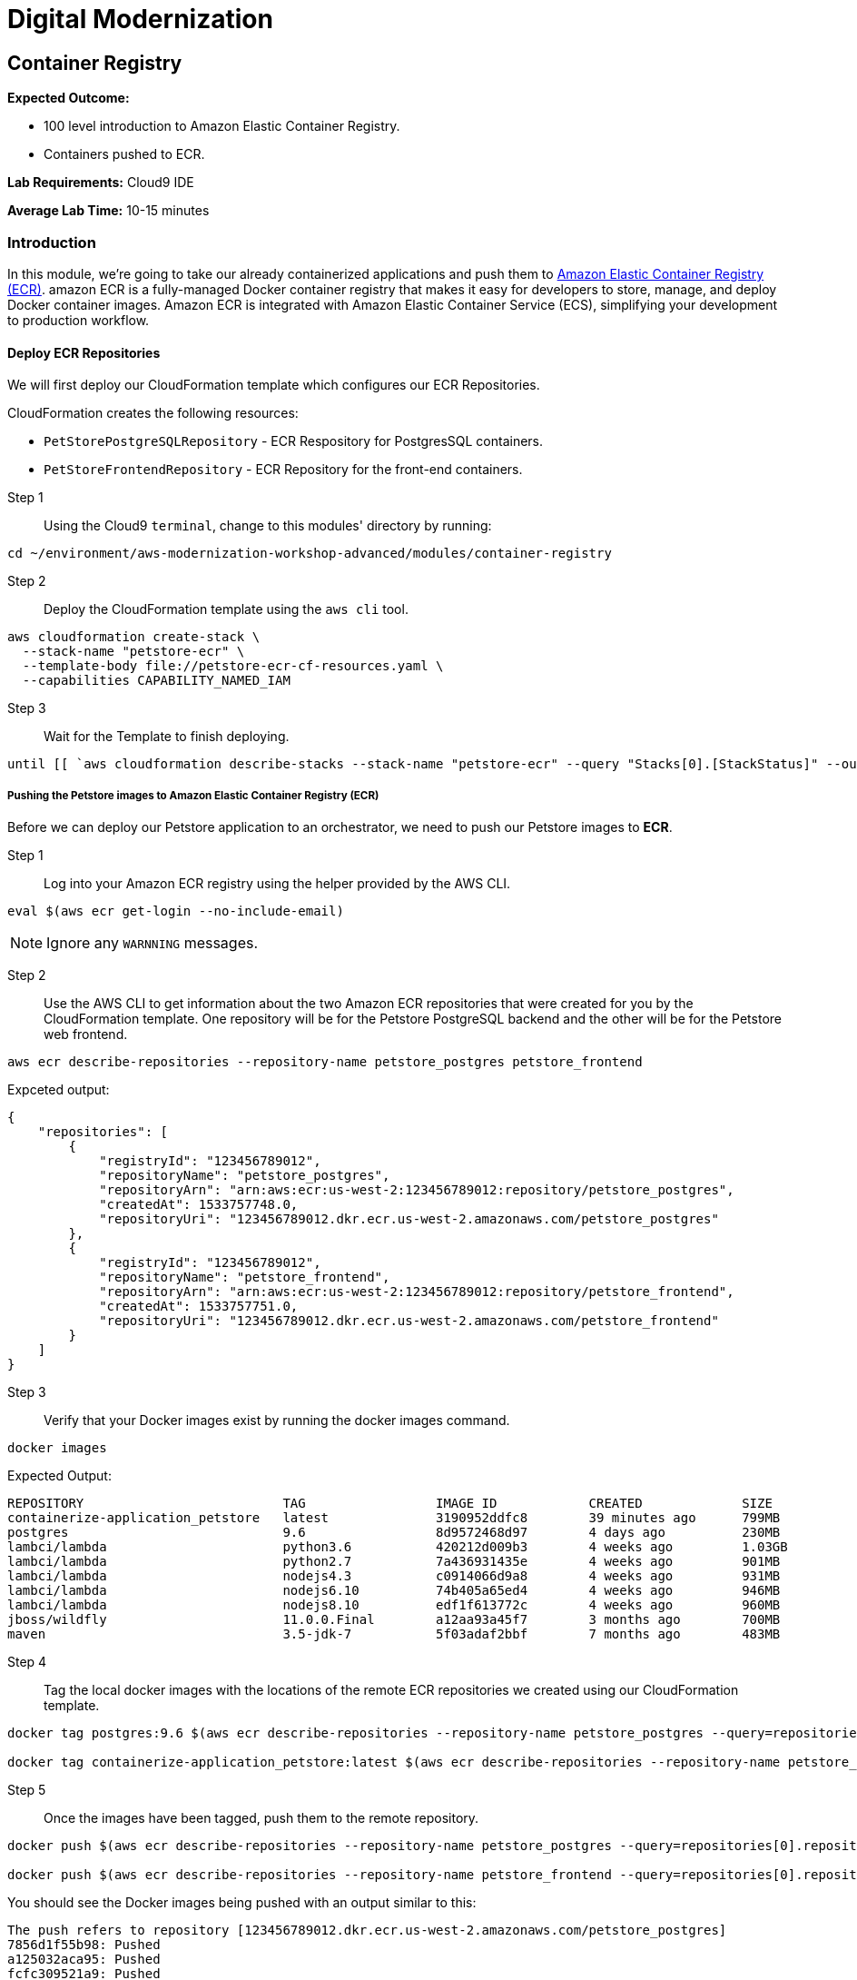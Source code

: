 = Digital Modernization

:imagesdir: ../../images
:icons: font

== Container Registry

****
*Expected Outcome:*

* 100 level introduction to Amazon Elastic Container Registry.
* Containers pushed to ECR.

*Lab Requirements:*
Cloud9 IDE

*Average Lab Time:*
10-15 minutes
****

=== Introduction

In this module, we're going to take our already containerized applications and push them to link:https://aws.amazon.com/ecr/[Amazon Elastic Container Registry (ECR)]. amazon ECR is a fully-managed Docker container registry that makes it easy for developers to store, manage, and deploy Docker container images. Amazon ECR is integrated with Amazon Elastic Container Service (ECS), simplifying your development to production workflow.

==== Deploy ECR Repositories
We will first deploy our CloudFormation template which configures our ECR Repositories.

****
CloudFormation creates the following resources:

* `PetStorePostgreSQLRepository` - ECR Respository for PostgresSQL containers.
* `PetStoreFrontendRepository` - ECR Repository for the front-end containers.
****

Step 1:: Using the Cloud9 `terminal`, change to this modules' directory by running:
[source,shell]
----
cd ~/environment/aws-modernization-workshop-advanced/modules/container-registry
----

Step 2:: Deploy the CloudFormation template using the `aws cli` tool. 
[source,shell]
----
aws cloudformation create-stack \
  --stack-name "petstore-ecr" \
  --template-body file://petstore-ecr-cf-resources.yaml \
  --capabilities CAPABILITY_NAMED_IAM
----

Step 3:: Wait for the Template to finish deploying.

[source,shell]
----
until [[ `aws cloudformation describe-stacks --stack-name "petstore-ecr" --query "Stacks[0].[StackStatus]" --output text` == "CREATE_COMPLETE" ]]; do  echo "The stack is NOT in a state of CREATE_COMPLETE at `date`";   sleep 30; done && echo "The Stack is built at `date` - Please proceed"
----

===== Pushing the Petstore images to Amazon Elastic Container Registry (ECR)

Before we can deploy our Petstore application to an orchestrator, we need to push our Petstore images to *ECR*. 

Step 1:: Log into your Amazon ECR registry using the helper provided by the AWS CLI.

[source,shell]
----
eval $(aws ecr get-login --no-include-email)
----

NOTE: Ignore any `WARNNING` messages.

Step 2:: Use the AWS CLI to get information about the two Amazon ECR repositories that were created for you by the CloudFormation template. One repository will be for the Petstore PostgreSQL backend and the other will be for the Petstore web frontend.

[source,shell]
----
aws ecr describe-repositories --repository-name petstore_postgres petstore_frontend
----

Expceted output:

[.output]
....
{
    "repositories": [
        {
            "registryId": "123456789012",
            "repositoryName": "petstore_postgres",
            "repositoryArn": "arn:aws:ecr:us-west-2:123456789012:repository/petstore_postgres",
            "createdAt": 1533757748.0,
            "repositoryUri": "123456789012.dkr.ecr.us-west-2.amazonaws.com/petstore_postgres"
        },
        {
            "registryId": "123456789012",
            "repositoryName": "petstore_frontend",
            "repositoryArn": "arn:aws:ecr:us-west-2:123456789012:repository/petstore_frontend",
            "createdAt": 1533757751.0,
            "repositoryUri": "123456789012.dkr.ecr.us-west-2.amazonaws.com/petstore_frontend"
        }
    ]
}
....

Step 3:: Verify that your Docker images exist by running the docker images command.

[source,shell]
----
docker images
----

Expected Output:

[.output]
....
REPOSITORY                          TAG                 IMAGE ID            CREATED             SIZE
containerize-application_petstore   latest              3190952ddfc8        39 minutes ago      799MB
postgres                            9.6                 8d9572468d97        4 days ago          230MB
lambci/lambda                       python3.6           420212d009b3        4 weeks ago         1.03GB
lambci/lambda                       python2.7           7a436931435e        4 weeks ago         901MB
lambci/lambda                       nodejs4.3           c0914066d9a8        4 weeks ago         931MB
lambci/lambda                       nodejs6.10          74b405a65ed4        4 weeks ago         946MB
lambci/lambda                       nodejs8.10          edf1f613772c        4 weeks ago         960MB
jboss/wildfly                       11.0.0.Final        a12aa93a45f7        3 months ago        700MB
maven                               3.5-jdk-7           5f03adaf2bbf        7 months ago        483MB
....

Step 4:: Tag the local docker images with the locations of the remote ECR repositories we created using our CloudFormation template. 

[source,shell]
----
docker tag postgres:9.6 $(aws ecr describe-repositories --repository-name petstore_postgres --query=repositories[0].repositoryUri --output=text):latest

docker tag containerize-application_petstore:latest $(aws ecr describe-repositories --repository-name petstore_frontend --query=repositories[0].repositoryUri --output=text):latest
----

Step 5:: Once the images have been tagged, push them to the remote repository.

[source,shell]
----
docker push $(aws ecr describe-repositories --repository-name petstore_postgres --query=repositories[0].repositoryUri --output=text):latest

docker push $(aws ecr describe-repositories --repository-name petstore_frontend --query=repositories[0].repositoryUri --output=text):latest
----

You should see the Docker images being pushed with an output similar to this:
[.output]
....
The push refers to repository [123456789012.dkr.ecr.us-west-2.amazonaws.com/petstore_postgres]
7856d1f55b98: Pushed
a125032aca95: Pushed
fcfc309521a9: Pushed
4c4e9f97ac56: Pushed
109402c6a817: Pushed
6663c6c0d308: Pushed
ed4da41a79a9: Layer already exists
7c050956ab95: Layer already exists
c6fcee3b341c: Layer already exists
998e6abcfae7: Layer already exists
df9515382700: Layer already exists
0fae9a7d0574: Layer already exists
add4404d0b51: Layer already exists
cdb3f9544e4c: Layer already exists
latest: digest: sha256:ca39b6107978303706aac0f53120879afcd0d4b040ead7f19e8581b81c19ecea size: 3243
....

With the images pushed to Amazon ECR we are ready to deploy them to our orchestrator. The next module will show you how to leverage either link:http://aws.amazon.com/ecs/[Amazon Elastic Container Service (Amazon ECS)], link:http://aws.amazon.com/fargate/[AWS Fargate] *_OR_* link:https://aws.amazon.com/eks/[Amazon EKS] to orchestrate our containers into production.

image:choose.png[Choice]